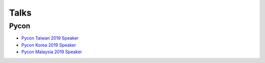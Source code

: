 .. krnick documentation master file, created by
   sphinx-quickstart on Tue May 28 15:48:06 2019.
   You can adapt this file completely to your liking, but it should at least
   contain the root `toctree` directive.

++++++++++++
Talks
++++++++++++

Pycon
=====

* `Pycon Taiwan 2019 Speaker <https://www.youtube.com/watch?v=D_WHNa4VO0I>`_ 
* `Pycon Korea 2019 Speaker <https://www.youtube.com/watch?v=-S4JVQt6GX4>`_
* `Pycon Malaysia 2019 Speaker <https://www.youtube.com/watch?v=hDtBRnfe85A>`_
